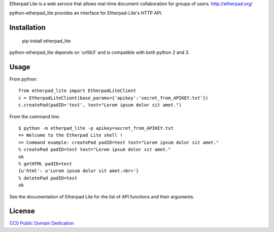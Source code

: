 Etherpad Lite is a web service that allows real-time document collaboration for groups of users. http://etherpad.org/

python-etherpad_lite provides an interface for Etherpad-Lite's HTTP API.

Installation
============

	pip install etherpad_lite

python-etherpad_lite depends on 'urllib3' and is compatible with both python 2 and 3.

Usage
=====

From python::

	from etherpad_lite import EtherpadLiteClient
	c = EtherpadLiteClient(base_params={'apikey':'secret_from_APIKEY.txt'})
	c.createPad(padID='test', text="Lorem ipsum dolor sit amet.")

From the command line::

	$ python -m etherpad_lite -p apikey=secret_from_APIKEY.txt
	=> Welcome to the Etherpad Lite shell !
	=> Command example: createPad padID=test text="Lorem ipsum dolor sit amet."
	% createPad padID=test text="Lorem ipsum dolor sit amet."
	ok
	% getHTML padID=test
	{u'html': u'Lorem ipsum dolor sit amet.<br>'}
	% deletePad padID=test
	ok

See the documentation of Etherpad Lite for the list of API functions and their arguments.

License
=======

`CC0 Public Domain Dedication <http://creativecommons.org/publicdomain/zero/1.0/>`_
